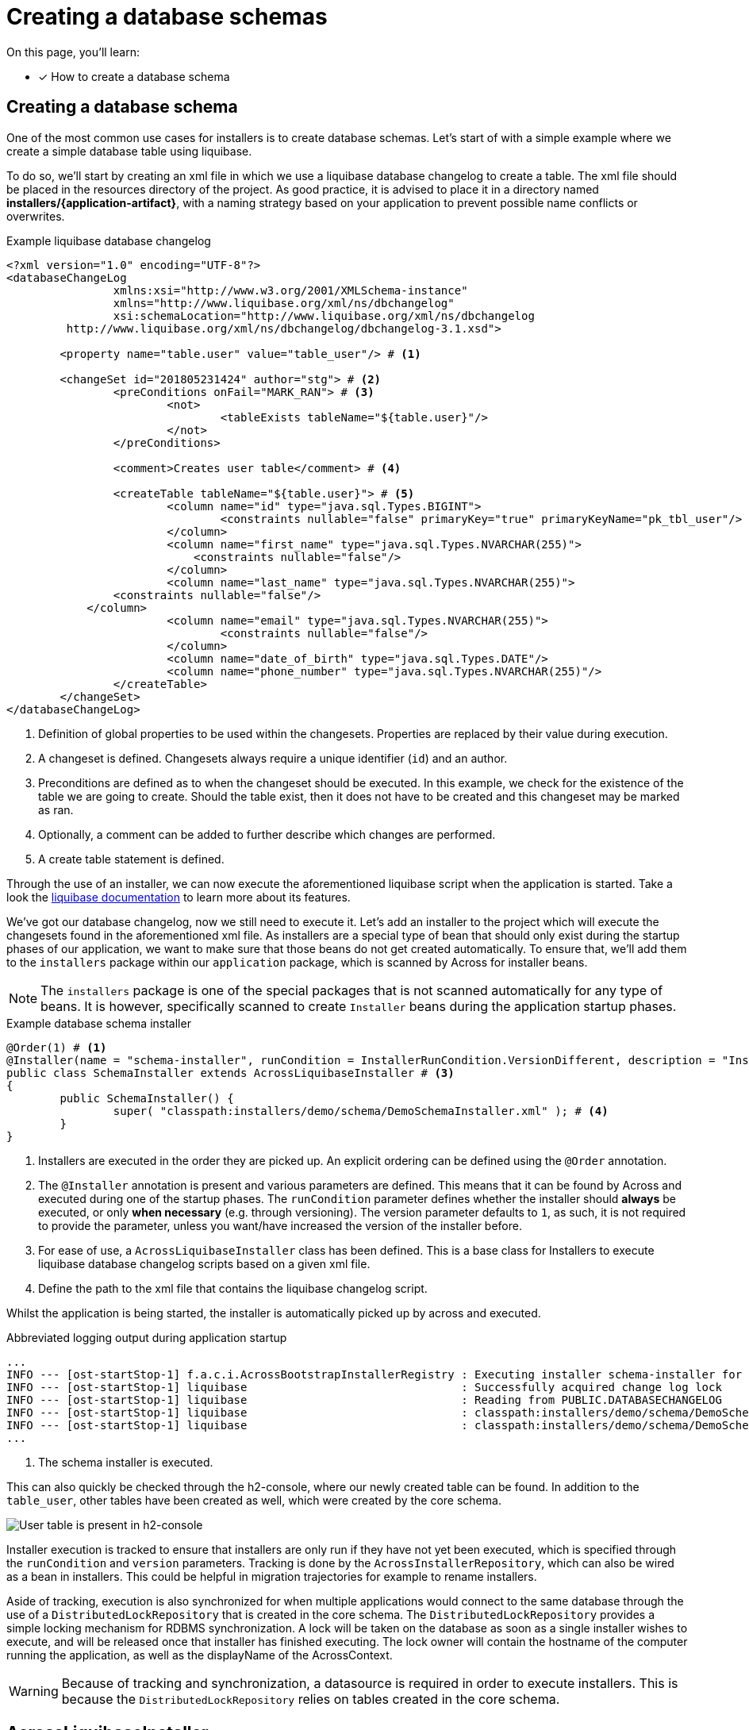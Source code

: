 = Creating a database schemas

On this page, you'll learn:

* [*] How to create a database schema

== Creating a database schema

One of the most common use cases for installers is to create database schemas.
Let's start of with a simple example where we create a simple database table using liquibase.

To do so, we'll start by creating an xml file in which we use a liquibase database changelog to create a table.
The xml file should be placed in the resources directory of the project.
As good practice, it is advised to place it in a directory named *installers/{application-artifact}*, with a naming strategy based on your application to prevent possible name conflicts or overwrites.

.Example liquibase database changelog
```
<?xml version="1.0" encoding="UTF-8"?>
<databaseChangeLog
		xmlns:xsi="http://www.w3.org/2001/XMLSchema-instance"
		xmlns="http://www.liquibase.org/xml/ns/dbchangelog"
		xsi:schemaLocation="http://www.liquibase.org/xml/ns/dbchangelog
         http://www.liquibase.org/xml/ns/dbchangelog/dbchangelog-3.1.xsd">

	<property name="table.user" value="table_user"/> # <1>

	<changeSet id="201805231424" author="stg"> # <2>
		<preConditions onFail="MARK_RAN"> # <3>
			<not>
				<tableExists tableName="${table.user}"/>
			</not>
		</preConditions>

		<comment>Creates user table</comment> # <4>

		<createTable tableName="${table.user}"> # <5>
			<column name="id" type="java.sql.Types.BIGINT">
				<constraints nullable="false" primaryKey="true" primaryKeyName="pk_tbl_user"/>
			</column>
			<column name="first_name" type="java.sql.Types.NVARCHAR(255)">
			    <constraints nullable="false"/>
			</column>
			<column name="last_name" type="java.sql.Types.NVARCHAR(255)">
                <constraints nullable="false"/>
            </column>
			<column name="email" type="java.sql.Types.NVARCHAR(255)">
				<constraints nullable="false"/>
			</column>
			<column name="date_of_birth" type="java.sql.Types.DATE"/>
			<column name="phone_number" type="java.sql.Types.NVARCHAR(255)"/>
		</createTable>
	</changeSet>
</databaseChangeLog>
```
<1> Definition of global properties to be used within the changesets.
Properties are replaced by their value during execution.
<2> A changeset is defined.
Changesets always require a unique identifier (`id`) and an author.
<3> Preconditions are defined as to when the changeset should be executed.
In this example, we check for the existence of the table we are going to create.
Should the table exist, then it does not have to be created and this changeset may be marked as ran.
<4> Optionally, a comment can be added to further describe which changes are performed.
<5> A create table statement is defined.

Through the use of an installer, we can now execute the aforementioned liquibase script when the application is started.
Take a look the link:https://www.liquibase.org/documentation/index.html[liquibase documentation] to learn more about its features.

We've got our database changelog, now we still need to execute it.
Let's add an installer to the project which will execute the changesets found in the aforementioned xml file.
As installers are a special type of bean that should only exist during the startup phases of our application, we want to make sure that those beans do not get created automatically.
To ensure that, we'll add them to the `installers` package within our `application` package, which is scanned by Across for installer beans.

NOTE: The `installers` package is one of the special packages that is not scanned automatically for any type of beans.
It is however, specifically scanned to create `Installer` beans during the application startup phases.

.Example database schema installer
[source,java,indent=0]
[subs="verbatim,quotes,attributes"]
----
@Order(1) # <1>
@Installer(name = "schema-installer", runCondition = InstallerRunCondition.VersionDifferent, description = "Installs the required database tables", version = 1) # <2>
public class SchemaInstaller extends AcrossLiquibaseInstaller # <3>
{
	public SchemaInstaller() {
		super( "classpath:installers/demo/schema/DemoSchemaInstaller.xml" ); # <4>
	}
}
----
<1> Installers are executed in the order they are picked up.
An explicit ordering can be defined using the `@Order` annotation.
<2> The `@Installer` annotation is present and various parameters are defined.
This means that it can be found by Across and executed during one of the startup phases.
The `runCondition` parameter defines whether the installer should *always* be executed, or only *when necessary* (e.g. through versioning).
The version parameter defaults to `1`, as such, it is not required to provide the parameter, unless you want/have increased the version of the installer before.
<3> For ease of use, a `AcrossLiquibaseInstaller` class has been defined.
This is a base class for Installers to execute liquibase database changelog scripts based on a given xml file.
<4> Define the path to the xml file that contains the liquibase changelog script.

Whilst the application is being started, the installer is automatically picked up by across and executed.

.Abbreviated logging output during application startup
----
...
INFO --- [ost-startStop-1] f.a.c.i.AcrossBootstrapInstallerRegistry : Executing installer schema-installer for module DemoApplicationModule # <1>
INFO --- [ost-startStop-1] liquibase                                : Successfully acquired change log lock
INFO --- [ost-startStop-1] liquibase                                : Reading from PUBLIC.DATABASECHANGELOG
INFO --- [ost-startStop-1] liquibase                                : classpath:installers/demo/schema/DemoSchemaInstaller.xml: classpath:installers/demo/schema/DemoSchemaInstaller.xml::201805231424::stg: Table table_user created
INFO --- [ost-startStop-1] liquibase                                : classpath:installers/demo/schema/DemoSchemaInstaller.xml: classpath:installers/demo/schema/DemoSchemaInstaller.xml::201805231424::stg: ChangeSet classpath:installers/demo/schema/DemoSchemaInstaller.xml::201805231424::stg ran successfully in 8ms
...
----
<1> The schema installer is executed.

This can also quickly be checked through the h2-console, where our newly created table can be found.
In addition to the `table_user`, other tables have been created as well, which were created by the core schema.

image::h2-console-table-user.png[User table is present in h2-console]

Installer execution is tracked to ensure that installers are only run if they have not yet been executed, which is specified through the `runCondition` and `version` parameters.
Tracking is done by the `AcrossInstallerRepository`, which can also be wired as a bean in installers.
This could be helpful in migration trajectories for example to rename installers.

Aside of tracking, execution is also synchronized for when multiple applications would connect to the same database through the use of a `DistributedLockRepository` that is created in the core schema.
The `DistributedLockRepository` provides a simple locking mechanism for RDBMS synchronization.
A lock will be taken on the database as soon as a single installer wishes to execute, and will be released once that installer has finished executing.
The lock owner will contain the hostname of the computer running the application, as well as the displayName of the AcrossContext.

WARNING: Because of tracking and synchronization, a datasource is required in order to execute installers.
This is because the `DistributedLockRepository` relies on tables created in the core schema.

== AcrossLiquibaseInstaller

// TODO in depth? (schemaconfiguration ...)